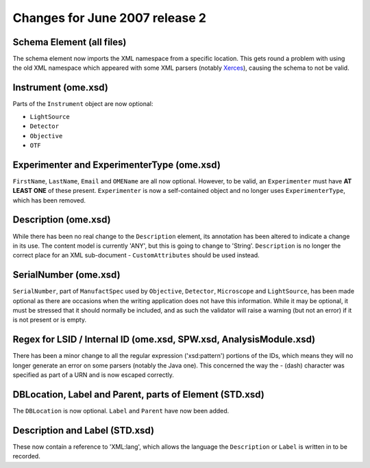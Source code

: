 Changes for June 2007 release 2
===============================

Schema Element (all files)
--------------------------

The schema element now imports the XML namespace from a specific
location. This gets round a problem with using the old XML namespace
which appeared with some XML parsers (notably
`Xerces <http://xerces.apache.org/>`_), causing the schema to not be
valid.

Instrument (ome.xsd)
--------------------

Parts of the ``Instrument`` object are now optional:

-  ``LightSource``
-  ``Detector``
-  ``Objective``
-  ``OTF``

Experimenter and ExperimenterType (ome.xsd)
-------------------------------------------

``FirstName``, ``LastName``, ``Email`` and ``OMEName`` are all
now optional. However, to be valid, an ``Experimenter`` must have **AT LEAST
ONE** of these present. ``Experimenter`` is now a self-contained object and
no longer uses ``ExperimenterType``, which has been removed.

Description (ome.xsd)
---------------------

While there has been no real change to the ``Description`` element, its 
annotation has been altered to indicate a change in its use. The content model 
is currently 'ANY', but this is going to change to 'String'. ``Description`` 
is no longer the correct place for an XML sub-document - ``CustomAttributes`` 
should be used instead.

SerialNumber (ome.xsd)
----------------------

``SerialNumber``, part of ``ManufactSpec`` used by ``Objective``, 
``Detector``, ``Microscope`` and ``LightSource``, has been made optional as 
there are occasions when the writing application does not have this 
information. While it may be optional, it must be stressed that it should 
normally be included, and as such the validator will raise a warning (but not 
an error) if it is not present or is empty.

Regex for LSID / Internal ID (ome.xsd, SPW.xsd, AnalysisModule.xsd)
-------------------------------------------------------------------

There has been a minor change to all the regular expression
('xsd:pattern') portions of the IDs, which means they will no longer
generate an error on some parsers (notably the Java one). This concerned
the way the - (dash) character was specified as part of a URN and is now
escaped correctly.

DBLocation, Label and Parent, parts of Element (STD.xsd)
--------------------------------------------------------

The ``DBLocation`` is now optional. ``Label`` and ``Parent`` have now been 
added.

Description and Label (STD.xsd)
-------------------------------

These now contain a reference to 'XML:lang', which allows the language the
``Description`` or ``Label`` is written in to be recorded.
